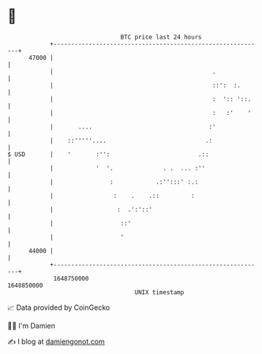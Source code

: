 * 👋

#+begin_example
                                   BTC price last 24 hours                    
               +------------------------------------------------------------+ 
         47000 |                                                            | 
               |                                             .              | 
               |                                             ::':  :.       | 
               |                                             :  ':: '::.    | 
               |                                             :   :'    '    | 
               |       ....                                 :'              | 
               |    ::'''''....                            .:               | 
   $ USD       |    '       :'':                         .::                | 
               |            '  '.              . .  ... :''                 | 
               |                :            .:'':::' :.:                   | 
               |                 :    .    .::         :                    | 
               |                  :  .':'::'                                | 
               |                   ::'                                      | 
               |                   '                                        | 
         44000 |                                                            | 
               +------------------------------------------------------------+ 
                1648750000                                        1648850000  
                                       UNIX timestamp                         
#+end_example
📈 Data provided by CoinGecko

🧑‍💻 I'm Damien

✍️ I blog at [[https://www.damiengonot.com][damiengonot.com]]
